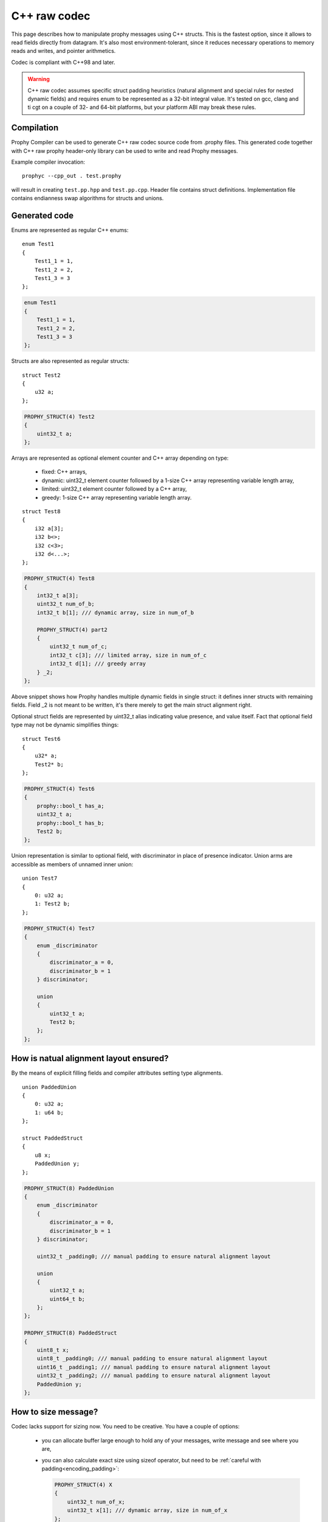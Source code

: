 .. _cpp_raw:

C++ raw codec
===============

This page describes how to manipulate prophy messages using C++ structs.
This is the fastest option, since it allows to read fields directly from datagram.
It's also most environment-tolerant, since it reduces necessary operations
to memory reads and writes, and pointer arithmetics.

Codec is compliant with C++98 and later.

.. warning ::

   C++ raw codec assumes specific struct padding heuristics
   (natural alignment and special rules for nested dynamic fields)
   and requires enum to be represented as a 32-bit integral value.
   It's tested on gcc, clang and ti cgt on a couple of 32- and 64-bit platforms,
   but your platform ABI may break these rules.

Compilation
----------------

Prophy Compiler can be used to generate C++ raw codec source code from .prophy files.
This generated code together with C++ raw prophy header-only library can be used
to write and read Prophy messages.

Example compiler invocation::

    prophyc --cpp_out . test.prophy

will result in creating ``test.pp.hpp`` and ``test.pp.cpp``.
Header file contains struct definitions.
Implementation file contains endianness swap algorithms for structs and unions.

Generated code
----------------

Enums are represented as regular C++ enums::

    enum Test1
    {
        Test1_1 = 1,
        Test1_2 = 2,
        Test1_3 = 3
    };

.. code-block:: cpp

    enum Test1
    {
        Test1_1 = 1,
        Test1_2 = 2,
        Test1_3 = 3
    };

Structs are also represented as regular structs::

    struct Test2
    {
        u32 a;
    };

.. code-block:: cpp

    PROPHY_STRUCT(4) Test2
    {
        uint32_t a;
    };

Arrays are represented as optional element counter and C++ array
depending on type:

  - fixed: C++ arrays,
  - dynamic: uint32_t element counter followed by
    a 1-size C++ array representing variable length array,
  - limited: uint32_t element counter followed by a C++ array,
  - greedy: 1-size C++ array representing variable length array.

::

    struct Test8
    {
        i32 a[3];
        i32 b<>;
        i32 c<3>;
        i32 d<...>;
    };

.. code-block:: cpp

    PROPHY_STRUCT(4) Test8
    {
        int32_t a[3];
        uint32_t num_of_b;
        int32_t b[1]; /// dynamic array, size in num_of_b

        PROPHY_STRUCT(4) part2
        {
            uint32_t num_of_c;
            int32_t c[3]; /// limited array, size in num_of_c
            int32_t d[1]; /// greedy array
        } _2;
    };

Above snippet shows how Prophy handles multiple dynamic fields in single struct:
it defines inner structs with remaining fields.
Field _2 is not meant to be written, it's there merely to get the main struct alignment right.

Optional struct fields are represented by uint32_t alias indicating value presence,
and value itself. Fact that optional field type may not be dynamic simplifies things::

    struct Test6
    {
        u32* a;
        Test2* b;
    };

.. code-block:: cpp

    PROPHY_STRUCT(4) Test6
    {
        prophy::bool_t has_a;
        uint32_t a;
        prophy::bool_t has_b;
        Test2 b;
    };

Union representation is similar to optional field, with
discriminator in place of presence indicator. Union arms
are accessible as members of unnamed inner union::

    union Test7
    {
        0: u32 a;
        1: Test2 b;
    };

.. code-block:: cpp

    PROPHY_STRUCT(4) Test7
    {
        enum _discriminator
        {
            discriminator_a = 0,
            discriminator_b = 1
        } discriminator;

        union
        {
            uint32_t a;
            Test2 b;
        };
    };

How is natual alignment layout ensured?
----------------------------------------------

By the means of explicit filling fields and
compiler attributes setting type alignments.

::

    union PaddedUnion
    {
        0: u32 a;
        1: u64 b;
    };

    struct PaddedStruct
    {
        u8 x;
        PaddedUnion y;
    };

.. code-block:: cpp

    PROPHY_STRUCT(8) PaddedUnion
    {
        enum _discriminator
        {
            discriminator_a = 0,
            discriminator_b = 1
        } discriminator;

        uint32_t _padding0; /// manual padding to ensure natural alignment layout

        union
        {
            uint32_t a;
            uint64_t b;
        };
    };

    PROPHY_STRUCT(8) PaddedStruct
    {
        uint8_t x;
        uint8_t _padding0; /// manual padding to ensure natural alignment layout
        uint16_t _padding1; /// manual padding to ensure natural alignment layout
        uint32_t _padding2; /// manual padding to ensure natural alignment layout
        PaddedUnion y;
    };

How to size message?
-----------------------

Codec lacks support for sizing now. You need to be creative.
You have a couple of options:

  - you can allocate buffer large enough to hold any of your messages,
    write message and see where you are,

  - you can also calculate exact size using sizeof operator,
    but need to be :ref:`careful with padding<encoding_padding>`:

    .. code-block:: cpp

      PROPHY_STRUCT(4) X
      {
          uint32_t num_of_x;
          uint32_t x[1]; /// dynamic array, size in num_of_x
      };

      /// assuming you want to write 5 elements
      size_t msg_size = sizeof(X) - sizeof(uint32_t) + 5 * sizeof(uint32_t);

How to get past dynamic fields?
-------------------------------------

You'll want to use ``prophy::cast`` function to get a pointer
of next field's type, aligned to that type.
Othwerise you'll have problems either with alignment or fulfilling
:ref:`wire format expectations<encoding_padding>`::

    struct X
    {
        u32 a<>;
        u32 b<>;
    };

.. code-block:: cpp

    PROPHY_STRUCT(4) X
    {
        uint32_t num_of_a;
        uint32_t a[1]; /// dynamic array, size in num_of_a

        PROPHY_STRUCT(4) part2
        {
            uint32_t num_of_b;
            uint32_t b[1]; /// dynamic array, size in num_of_b
        } _2;
    };

.. code-block:: cpp
    :emphasize-lines: 6

    X* x = static_cast<X*>(malloc(1024));
    x->num_of_a = 3;
    x->a[0] = 1;
    x->a[1] = 2;
    x->a[2] = 3;
    X::part2* xp2 = prophy::cast<X::part2*>(x->a + 3);
    xp2->num_of_b = 2;
    xp2->b[0] = 4;
    xp2->b[1] = 5;

How to swap message endianness?
-----------------------------------

Problem exists e.g. when you try to read message encoded on big endian system
on little endian system. It won't work without swapping
:ref:`multi-byte numeric values<encoding_numeric_types>`.

This is what the implementation file and ``prophy::swap`` function are for::

    EndiannessSensitive* msg = ...
    prophy::swap(msg);

.. warning::

    Swapping works only from foreign endianness to native.
    Swapping the other way around results in undefined behavior.
    It needs to be an interface agreement or extraneous data
    which lets receiver know endianness of data before reading it.

If you don't need endianness swapping in your application,
disregard the implementation file altogether.
